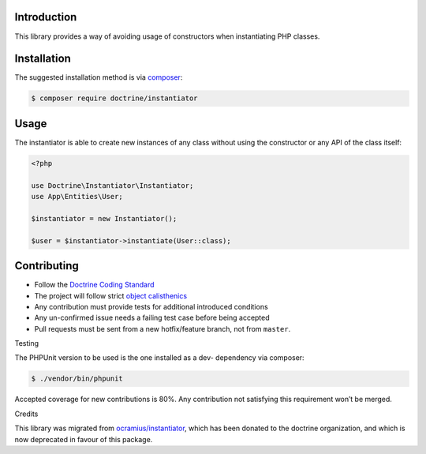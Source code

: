 Introduction
=====

This library provides a way of avoiding usage of constructors when instantiating PHP classes.

Installation
=====

The suggested installation method is via `composer`_:

.. code-block:: console

   $ composer require doctrine/instantiator

Usage
=====

The instantiator is able to create new instances of any class without
using the constructor or any API of the class itself:

.. code-block:: php

    <?php

    use Doctrine\Instantiator\Instantiator;
    use App\Entities\User;

    $instantiator = new Instantiator();

    $user = $instantiator->instantiate(User::class);

Contributing
=====

-  Follow the `Doctrine Coding Standard`_
-  The project will follow strict `object calisthenics`_
-  Any contribution must provide tests for additional introduced
   conditions
-  Any un-confirmed issue needs a failing test case before being
   accepted
-  Pull requests must be sent from a new hotfix/feature branch, not from
   ``master``.

Testing


The PHPUnit version to be used is the one installed as a dev- dependency
via composer:

.. code-block:: console

   $ ./vendor/bin/phpunit

Accepted coverage for new contributions is 80%. Any contribution not
satisfying this requirement won’t be merged.

Credits


This library was migrated from `ocramius/instantiator`_, which has been
donated to the doctrine organization, and which is now deprecated in
favour of this package.

.. _composer: https://getcomposer.org/
.. _CONTRIBUTING.md: CONTRIBUTING.md
.. _ocramius/instantiator: https://github.com/Ocramius/Instantiator
.. _Doctrine Coding Standard: https://github.com/doctrine/coding-standard
.. _object calisthenics: http://www.slideshare.net/guilhermeblanco/object-calisthenics-applied-to-php
